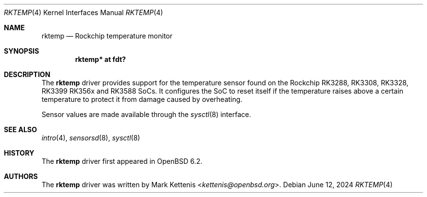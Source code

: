 .\"	$OpenBSD: rktemp.4,v 1.5 2024/06/12 09:08:43 kettenis Exp $
.\"
.\" Copyright (c) 2016 Mark Kettenis <kettenis@openbsd.org>
.\"
.\" Permission to use, copy, modify, and distribute this software for any
.\" purpose with or without fee is hereby granted, provided that the above
.\" copyright notice and this permission notice appear in all copies.
.\"
.\" THE SOFTWARE IS PROVIDED "AS IS" AND THE AUTHOR DISCLAIMS ALL WARRANTIES
.\" WITH REGARD TO THIS SOFTWARE INCLUDING ALL IMPLIED WARRANTIES OF
.\" MERCHANTABILITY AND FITNESS. IN NO EVENT SHALL THE AUTHOR BE LIABLE FOR
.\" ANY SPECIAL, DIRECT, INDIRECT, OR CONSEQUENTIAL DAMAGES OR ANY DAMAGES
.\" WHATSOEVER RESULTING FROM LOSS OF USE, DATA OR PROFITS, WHETHER IN AN
.\" ACTION OF CONTRACT, NEGLIGENCE OR OTHER TORTIOUS ACTION, ARISING OUT OF
.\" OR IN CONNECTION WITH THE USE OR PERFORMANCE OF THIS SOFTWARE.
.\"
.Dd $Mdocdate: June 12 2024 $
.Dt RKTEMP 4
.Os
.Sh NAME
.Nm rktemp
.Nd Rockchip temperature monitor
.Sh SYNOPSIS
.Cd "rktemp* at fdt?"
.Sh DESCRIPTION
The
.Nm
driver provides support for the temperature sensor found on the
Rockchip RK3288, RK3308, RK3328, RK3399 RK356x and RK3588 SoCs.
It configures the SoC to reset itself if the temperature raises above
a certain temperature to protect it from damage caused by overheating.
.Pp
Sensor values are made available through the
.Xr sysctl 8
interface.
.Sh SEE ALSO
.Xr intro 4 ,
.Xr sensorsd 8 ,
.Xr sysctl 8
.Sh HISTORY
The
.Nm
driver first appeared in
.Ox 6.2 .
.Sh AUTHORS
.An -nosplit
The
.Nm
driver was written by
.An Mark Kettenis Aq Mt kettenis@openbsd.org .
